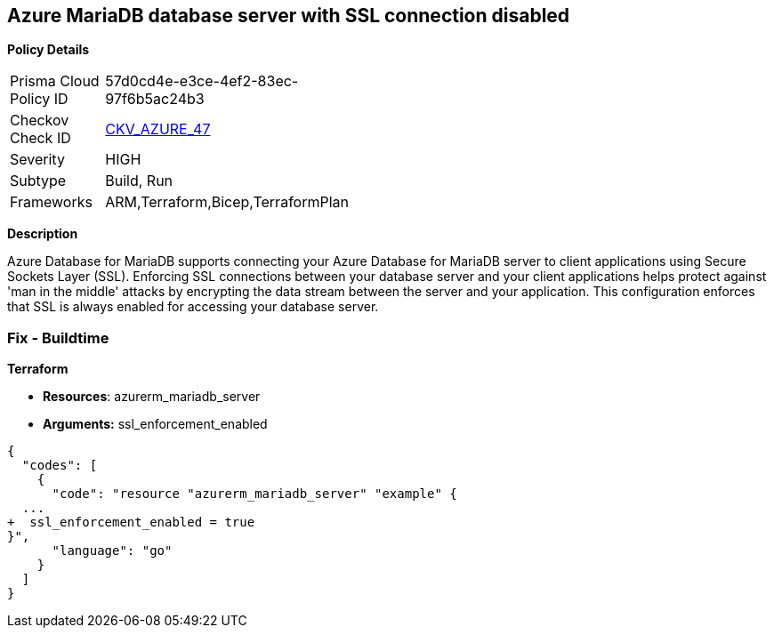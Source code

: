 == Azure MariaDB database server with SSL connection disabled


*Policy Details* 

[width=45%]
[cols="1,1"]
|=== 
|Prisma Cloud Policy ID 
| 57d0cd4e-e3ce-4ef2-83ec-97f6b5ac24b3

|Checkov Check ID 
| https://github.com/bridgecrewio/checkov/tree/master/checkov/arm/checks/resource/MariaDBSSLEnforcementEnabled.py[CKV_AZURE_47]

|Severity
|HIGH

|Subtype
|Build, Run

|Frameworks
|ARM,Terraform,Bicep,TerraformPlan

|=== 



*Description* 


Azure Database for MariaDB supports connecting your Azure Database for MariaDB server to client applications using Secure Sockets Layer (SSL).
Enforcing SSL connections between your database server and your client applications helps protect against 'man in the middle' attacks by encrypting the data stream between the server and your application.
This configuration enforces that SSL is always enabled for accessing your database server.

=== Fix - Buildtime


*Terraform* 


* *Resources*: azurerm_mariadb_server
* *Arguments:* ssl_enforcement_enabled


[source,go]
----
{
  "codes": [
    {
      "code": "resource "azurerm_mariadb_server" "example" {
  ...
+  ssl_enforcement_enabled = true
}",
      "language": "go"
    }
  ]
}
----
